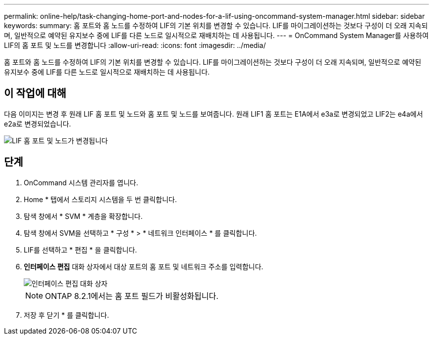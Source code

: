 ---
permalink: online-help/task-changing-home-port-and-nodes-for-a-lif-using-oncommand-system-manager.html 
sidebar: sidebar 
keywords:  
summary: 홈 포트와 홈 노드를 수정하여 LIF의 기본 위치를 변경할 수 있습니다. LIF를 마이그레이션하는 것보다 구성이 더 오래 지속되며, 일반적으로 예약된 유지보수 중에 LIF를 다른 노드로 일시적으로 재배치하는 데 사용됩니다. 
---
= OnCommand System Manager를 사용하여 LIF의 홈 포트 및 노드를 변경합니다
:allow-uri-read: 
:icons: font
:imagesdir: ../media/


[role="lead"]
홈 포트와 홈 노드를 수정하여 LIF의 기본 위치를 변경할 수 있습니다. LIF를 마이그레이션하는 것보다 구성이 더 오래 지속되며, 일반적으로 예약된 유지보수 중에 LIF를 다른 노드로 일시적으로 재배치하는 데 사용됩니다.



== 이 작업에 대해

다음 이미지는 변경 후 원래 LIF 홈 포트 및 노드와 홈 포트 및 노드를 보여줍니다. 원래 LIF1 홈 포트는 E1A에서 e3a로 변경되었고 LIF2는 e4a에서 e2a로 변경되었습니다.

image::../media/diagram-cluster-lifs-move-jpg.gif[LIF 홈 포트 및 노드가 변경됩니다]



== 단계

. OnCommand 시스템 관리자를 엽니다.
. Home * 탭에서 스토리지 시스템을 두 번 클릭합니다.
. 탐색 창에서 * SVM * 계층을 확장합니다.
. 탐색 창에서 SVM을 선택하고 * 구성 * > * 네트워크 인터페이스 * 를 클릭합니다.
. LIF를 선택하고 * 편집 * 을 클릭합니다.
. ** 인터페이스 편집** 대화 상자에서 대상 포트의 홈 포트 및 네트워크 주소를 입력합니다.
+
image::../media/systemmgr-lif-edit-jpg.gif[인터페이스 편집 대화 상자]

+
[NOTE]
====
ONTAP 8.2.1에서는 홈 포트 필드가 비활성화됩니다.

====
. 저장 후 닫기 * 를 클릭합니다.

